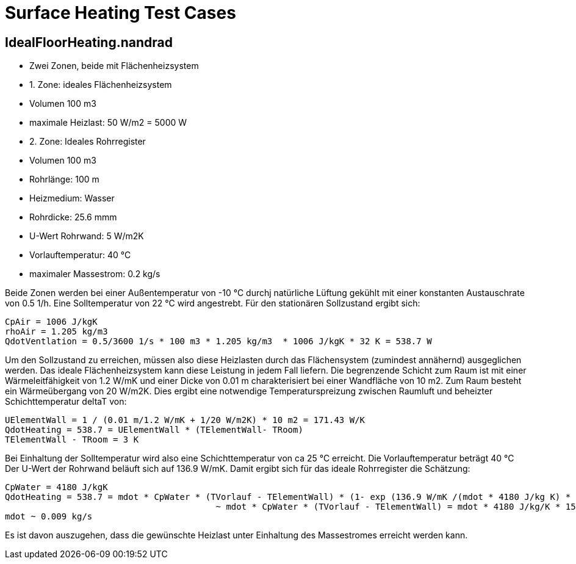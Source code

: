 # Surface Heating Test Cases



## IdealFloorHeating.nandrad

- Zwei Zonen, beide mit Flächenheizsystem
- 1. Zone: ideales Flächenheizsystem
	- Volumen 100 m3
	- maximale Heizlast: 50 W/m2 = 5000 W

- 2. Zone: Ideales Rohrregister
	- Volumen 100 m3
	- Rohrlänge: 100 m
	- Heizmedium: Wasser
	- Rohrdicke: 25.6 mmm
	- U-Wert Rohrwand: 5 W/m2K
	- Vorlauftemperatur: 40 °C
	- maximaler Massestrom: 0.2 kg/s
	
Beide Zonen werden bei einer Außentemperatur von -10 °C durchj natürliche Lüftung gekühlt mit einer konstanten
Austauschrate von 0.5 1/h. Eine Solltemperatur von 22 °C wird angestrebt. Für den stationären Sollzustand ergibt sich:

```
CpAir = 1006 J/kgK
rhoAir = 1.205 kg/m3
QdotVentlation = 0.5/3600 1/s * 100 m3 * 1.205 kg/m3  * 1006 J/kgK * 32 K = 538.7 W
```

Um den Sollzustand zu erreichen, müssen also diese Heizlasten durch das Flächensystem (zumindest annähernd) ausgeglichen werden. Das ideale
Flächenheizsystem kann diese Leistung in  jedem Fall liefern.
Die begrenzende Schicht zum Raum ist mit einer Wärmeleitfähigkeit von 1.2 W/mK und einer Dicke von 0.01 m charakterisiert bei einer Wandfläche
von 10 m2. Zum Raum besteht ein Wärmeübergang von 20 W/m2K. Dies ergibt eine notwendige Temperaturspreizung zwischen Raumluft und beheizter Schichttemperatur 
deltaT von:

```
UElementWall = 1 / (0.01 m/1.2 W/mK + 1/20 W/m2K) * 10 m2 = 171.43 W/K
QdotHeating = 538.7 = UElementWall * (TElementWall- TRoom)
TElementWall - TRoom = 3 K
```

Bei Einhaltung der Solltemperatur wird also eine Schichttemperatur von ca 25 °C erreicht. Die Vorlauftemperatur beträgt 40 °C
Der U-Wert der Rohrwand beläuft sich auf 136.9 W/mK. Damit ergibt sich für das ideale Rohrregister die Schätzung:

```
CpWater = 4180 J/kgK
QdotHeating = 538.7 = mdot * CpWater * (TVorlauf - TElementWall) * (1- exp (136.9 W/mK /(mdot * 4180 J/kg K) * 100 m )
					 ~ mdot * CpWater * (TVorlauf - TElementWall) = mdot * 4180 J/kg/K * 15 K.
mdot ~ 0.009 kg/s
```

Es ist davon auszugehen, dass die gewünschte Heizlast unter Einhaltung des Massestromes erreicht werden kann.
